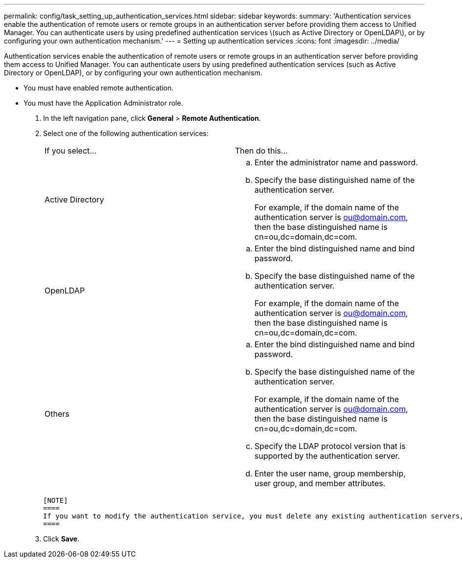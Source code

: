---
permalink: config/task_setting_up_authentication_services.html
sidebar: sidebar
keywords: 
summary: 'Authentication services enable the authentication of remote users or remote groups in an authentication server before providing them access to Unified Manager. You can authenticate users by using predefined authentication services \(such as Active Directory or OpenLDAP\), or by configuring your own authentication mechanism.'
---
= Setting up authentication services
:icons: font
:imagesdir: ../media/

[.lead]
Authentication services enable the authentication of remote users or remote groups in an authentication server before providing them access to Unified Manager. You can authenticate users by using predefined authentication services (such as Active Directory or OpenLDAP), or by configuring your own authentication mechanism.

* You must have enabled remote authentication.
* You must have the Application Administrator role.

. In the left navigation pane, click *General* > *Remote Authentication*.
. Select one of the following authentication services:
+
|===
| If you select...| Then do this...
a|
Active Directory
a|

 .. Enter the administrator name and password.
 .. Specify the base distinguished name of the authentication server.
+
For example, if the domain name of the authentication server is ou@domain.com, then the base distinguished name is cn=ou,dc=domain,dc=com.

a|
OpenLDAP
a|

 .. Enter the bind distinguished name and bind password.
 .. Specify the base distinguished name of the authentication server.
+
For example, if the domain name of the authentication server is ou@domain.com, then the base distinguished name is cn=ou,dc=domain,dc=com.

a|
Others
a|

 .. Enter the bind distinguished name and bind password.
 .. Specify the base distinguished name of the authentication server.
+
For example, if the domain name of the authentication server is ou@domain.com, then the base distinguished name is cn=ou,dc=domain,dc=com.

 .. Specify the LDAP protocol version that is supported by the authentication server.
 .. Enter the user name, group membership, user group, and member attributes.

+
|===

 [NOTE]
 ====
 If you want to modify the authentication service, you must delete any existing authentication servers, and then add new authentication servers.
 ====

. Click *Save*.
